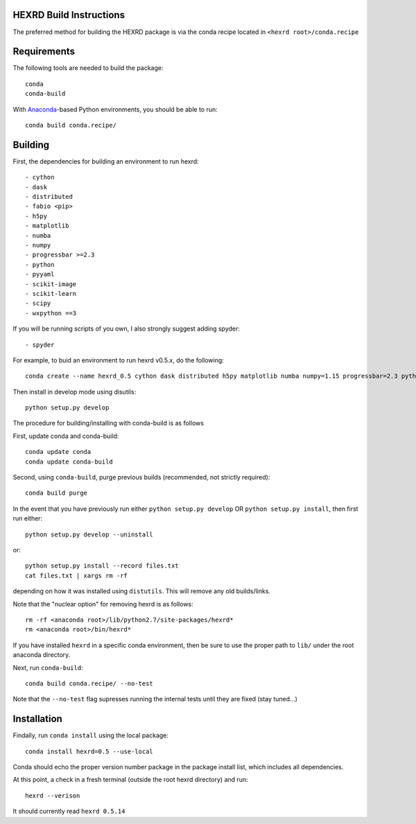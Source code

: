 HEXRD Build Instructions
------------------------

The preferred method for building the HEXRD package is via the conda
recipe located in ``<hexrd root>/conda.recipe``

Requirements
------------
The following tools are needed to build the package::

    conda
    conda-build

With `Anaconda <https://store.continuum.io/cshop/anaconda/>`_-based Python
environments, you should be able to run::

    conda build conda.recipe/

Building
--------

First, the dependencies for building an environment to run hexrd::

    - cython
    - dask
    - distributed
    - fabio <pip>
    - h5py
    - matplotlib
    - numba
    - numpy
    - progressbar >=2.3
    - python
    - pyyaml
    - scikit-image
    - scikit-learn
    - scipy
    - wxpython ==3

If you will be running scripts of you own, I also strongly suggest adding spyder::

    - spyder

For example, to buid an environment to run hexrd v0.5.x, do the following::

    conda create --name hexrd_0.5 cython dask distributed h5py matplotlib numba numpy=1.15 progressbar=2.3 python=2.7 pyyaml scikit-image scikit-learn scipy spyder wxpython=3

Then install in develop mode using disutils::
  
    python setup.py develop
    
The procedure for building/installing with conda-build is as follows

First, update conda and conda-build::

    conda update conda
    conda update conda-build
    
Second, using ``conda-build``, purge previous builds (recommended,
not strictly required)::

    conda build purge

In the event that you have previously run either
``python setup.py develop`` OR ``python setup.py install``, then first run
either::

    python setup.py develop --uninstall

or::

    python setup.py install --record files.txt
    cat files.txt | xargs rm -rf

depending on how it was installed using ``distutils``.  This will
remove any old builds/links.

Note that the "nuclear option" for removing hexrd is as follows::

    rm -rf <anaconda root>/lib/python2.7/site-packages/hexrd*
    rm <anaconda root>/bin/hexrd*

If you have installed ``hexrd`` in a specific conda environment, then
be sure to use the proper path to ``lib/`` under the root anaconda directory.

Next, run ``conda-build``::

    conda build conda.recipe/ --no-test

Note that the ``--no-test`` flag supresses running the internal tests
until they are fixed (stay tuned...)

Installation
------------

Findally, run ``conda install`` using the local package::

    conda install hexrd=0.5 --use-local

Conda should echo the proper version number package in the package
install list, which includes all dependencies.

At this point, a check in a fresh terminal (outside the root hexrd
directory) and run::

    hexrd --verison

It should currently read ``hexrd 0.5.14``
